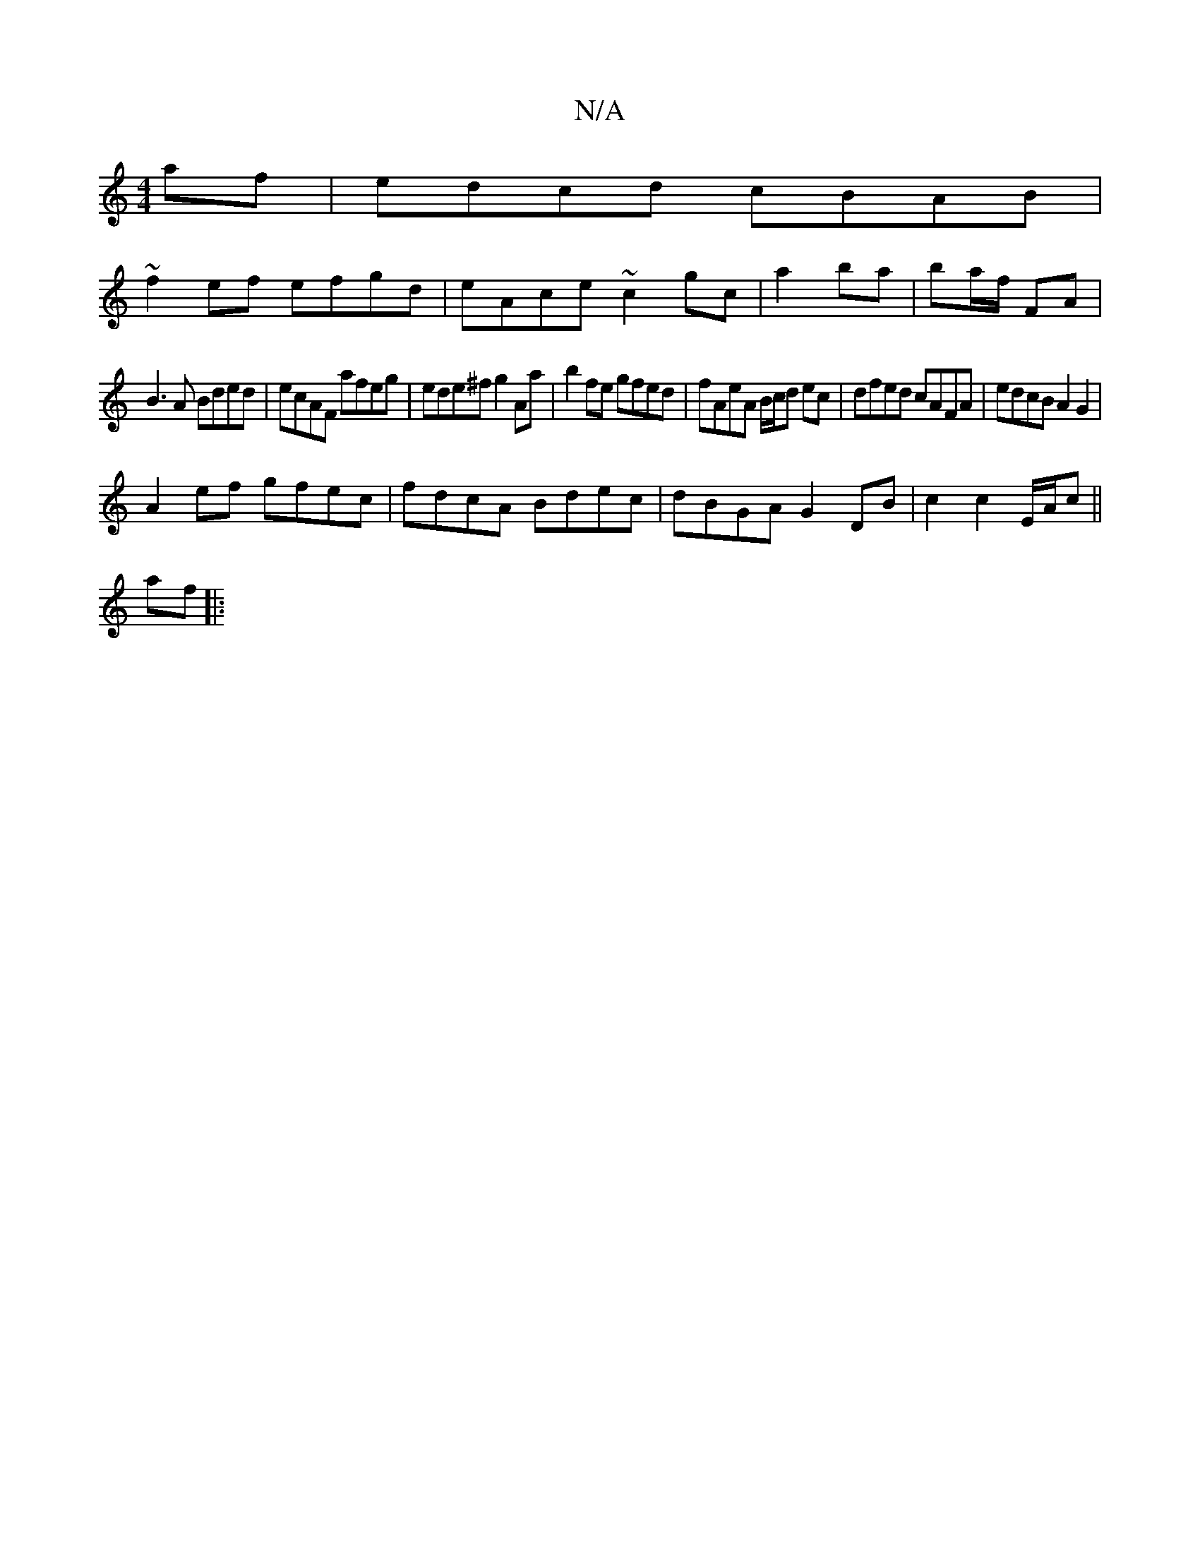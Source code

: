 X:1
T:N/A
M:4/4
R:N/A
K:Cmajor
2 af|edcd cBAB|
~f2ef efgd|eAce ~c2gc|a2 ba | ba/f/ FA |
B3A Bded|ecAF afeg|ede^f g2Aa | b2fe gfed | fAeA B/c/d ec | dfed cAFA | edcB A2G2 |
A2ef gfec | fdcA Bdec | dBGA G2 DB | c2 c2 E/2A/2c ||
af |: